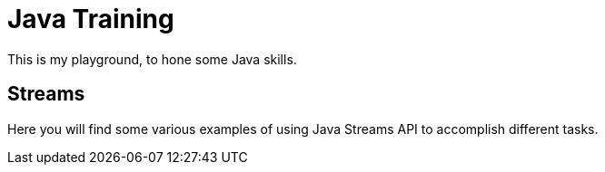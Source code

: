 = Java Training

This is my playground, to hone some Java skills.

== Streams

Here you will find some various examples of using Java Streams API to
accomplish different tasks.


